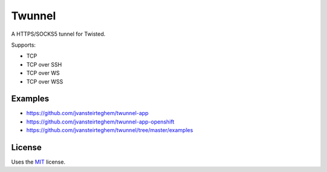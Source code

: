 Twunnel
=======

A HTTPS/SOCKS5 tunnel for Twisted.

Supports:

- TCP
- TCP over SSH
- TCP over WS
- TCP over WSS

Examples
--------

- https://github.com/jvansteirteghem/twunnel-app
- https://github.com/jvansteirteghem/twunnel-app-openshift
- https://github.com/jvansteirteghem/twunnel/tree/master/examples

License
-------

Uses the `MIT`_ license.


.. _MIT: http://opensource.org/licenses/MIT
